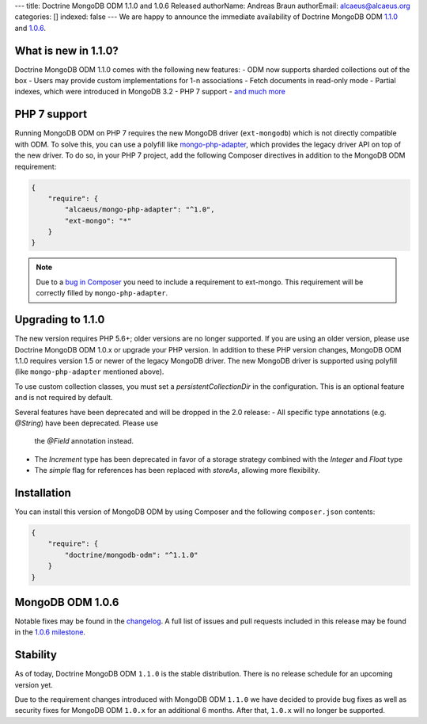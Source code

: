 ---
title: Doctrine MongoDB ODM 1.1.0 and 1.0.6 Released
authorName: Andreas Braun
authorEmail: alcaeus@alcaeus.org
categories: []
indexed: false
---
We are happy to announce the immediate availability of Doctrine MongoDB ODM
`1.1.0 <https://github.com/doctrine/mongodb-odm/releases/tag/1.1.0>`_ and
`1.0.6 <https://github.com/doctrine/mongodb-odm/releases/tag/1.0.6>`_.

What is new in 1.1.0?
---------------------

Doctrine MongoDB ODM 1.1.0 comes with the following new features:
- ODM now supports sharded collections out of the box
- Users may provide custom implementations for 1-n associations
- Fetch documents in read-only mode
- Partial indexes, which were introduced in MongoDB 3.2
- PHP 7 support
- `and much more <https://github.com/doctrine/mongodb-odm/issues?q=milestone%3A1.1.0>`_

PHP 7 support
-------------

Running MongoDB ODM on PHP 7 requires the new MongoDB driver (``ext-mongodb``) which
is not directly compatible with ODM. To solve this, you can use a polyfill like
`mongo-php-adapter <https://github.com/alcaeus/mongo-php-adapter>`_, which provides
the legacy driver API on top of the new driver. To do so, in your PHP 7 project, add
the following Composer directives in addition to the MongoDB ODM requirement:

.. code-block:: json

    {
        "require": {
            "alcaeus/mongo-php-adapter": "^1.0",
            "ext-mongo": "*"
        }
    }

.. note::

    Due to a `bug in Composer <https://github.com/composer/composer/issues/5030>`_
    you need to include a requirement to ext-mongo. This requirement will be correctly
    filled by ``mongo-php-adapter``.

Upgrading to 1.1.0
------------------

The new version requires PHP 5.6+; older versions are no longer supported. If you
are using an older version, please use Doctrine MongoDB ODM 1.0.x or upgrade your
PHP version. In addition to these PHP version changes, MongoDB ODM 1.1.0 requires
version 1.5 or newer of the legacy MongoDB driver. The new MongoDB driver is
supported using polyfill (like ``mongo-php-adapter`` mentioned above).

To use custom collection classes, you must set a `persistentCollectionDir` in the
configuration. This is an optional feature and is not required by default.

Several features have been deprecated and will be dropped in the 2.0 release:
- All specific type annotations (e.g. `@String`) have been deprecated. Please use
  the `@Field` annotation instead.
- The `Increment` type has been deprecated in favor of a storage strategy combined
  with the `Integer` and `Float` type
- The `simple` flag for references has been replaced with `storeAs`, allowing more
  flexibility.

Installation
------------

You can install this version of MongoDB ODM by using Composer and the
following ``composer.json`` contents:

.. code-block:: json

    {
        "require": {
            "doctrine/mongodb-odm": "^1.1.0"
        }
    }

MongoDB ODM 1.0.6
-----------------

Notable fixes may be found in the
`changelog <https://github.com/doctrine/mongodb-odm/blob/master/CHANGELOG-1.0.md#106-2016-06-09>`_.
A full list of issues and pull requests included in this release may be found in the
`1.0.6 milestone <https://github.com/doctrine/mongodb-odm/issues?q=milestone%3A1.0.6>`_.

Stability
---------

As of today, Doctrine MongoDB ODM ``1.1.0`` is the stable distribution. There is
no release schedule for an upcoming version yet.

Due to the requirement changes introduced with MongoDB ODM ``1.1.0`` we have decided
to provide bug fixes as well as security fixes for MongoDB ODM ``1.0.x`` for an
additional 6 months. After that, ``1.0.x`` will no longer be supported.
